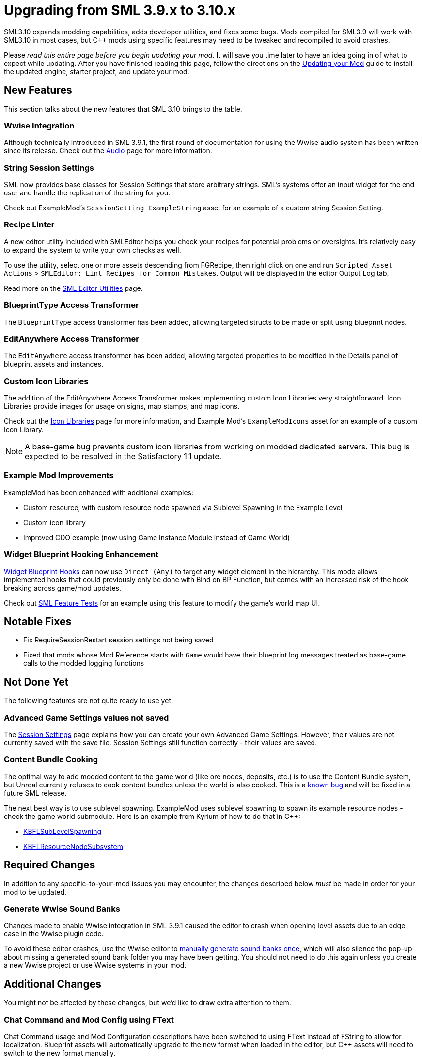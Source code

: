 = Upgrading from SML 3.9.x to 3.10.x

SML3.10 expands modding capabilities, adds developer utilities, and fixes some bugs.
Mods compiled for SML3.9 will work with SML3.10 in most cases,
but {cpp} mods using specific features may need to be tweaked and recompiled to avoid crashes.

Please _read this entire page before you begin updating your mod_.
It will save you time later to have an idea going in of what to expect while updating.
After you have finished reading this page,
follow the directions on the
xref:Development/UpdatingToNewVersions.adoc[Updating your Mod]
guide to install the updated engine, starter project, and update your mod.

== New Features

This section talks about the new features that SML 3.10 brings to the table.

=== Wwise Integration

Although technically introduced in SML 3.9.1,
the first round of documentation for using the Wwise audio system has been written since its release.
Check out the xref:Development/Satisfactory/Audio.adoc[Audio] page for more information.

=== String Session Settings

SML now provides base classes for Session Settings that store arbitrary strings.
SML's systems offer an input widget for the end user and handle the replication of the string for you.

Check out ExampleMod's `SessionSetting_ExampleString` asset for an example of a custom string Session Setting.

=== Recipe Linter

A new editor utility included with SMLEditor helps you check your recipes for potential problems or oversights.
It's relatively easy to expand the system to write your own checks as well.

To use the utility, select one or more assets descending from FGRecipe,
then right click on one and run
`Scripted Asset Actions` > `SMLEditor: Lint Recipes for Common Mistakes`.
Output will be displayed in the editor Output Log tab.

Read more on the xref:Development/EditorTools/SMLEditor/SMLEditor.adoc#RecipeLinter[SML Editor Utilities] page.

=== BlueprintType Access Transformer

The `BlueprintType` access transformer has been added,
allowing targeted structs to be made or split using blueprint nodes.

=== EditAnywhere Access Transformer

The `EditAnywhere` access transformer has been added,
allowing targeted properties to be modified in the Details panel of blueprint assets and instances.

=== Custom Icon Libraries

The addition of the EditAnywhere Access Transformer makes implementing custom Icon Libraries very straightforward.
Icon Libraries provide images for usage on signs, map stamps, and map icons.

Check out the xref:Development/Satisfactory/IconLibrary.adoc[Icon Libraries] page for more information,
and Example Mod's `ExampleModIcons` asset for an example of a custom Icon Library.

[NOTE]
====
A base-game bug prevents custom icon libraries from working on modded dedicated servers.
This bug is expected to be resolved in the Satisfactory 1.1 update.
====

=== Example Mod Improvements

ExampleMod has been enhanced with additional examples:

- Custom resource, with custom resource node spawned via Sublevel Spawning in the Example Level
- Custom icon library
- Improved CDO example (now using Game Instance Module instead of Game World)

=== Widget Blueprint Hooking Enhancement

xref:Development/ModLoader/WidgetBlueprintHooks.adoc[Widget Blueprint Hooks]
can now use `Direct (Any)` to target any widget element in the hierarchy.
This mode allows implemented hooks that could previously only be done with Bind on BP Function,
but comes with an increased risk of the hook breaking across game/mod updates.

Check out xref:Development/EditorTools/SMLFeatureTests/SMLFeatureTests.adoc[SML Feature Tests]
for an example using this feature to modify the game's world map UI.

== Notable Fixes

- Fix RequireSessionRestart session settings not being saved
- Fixed that mods whose Mod Reference starts with `Game` would have their blueprint log messages treated as base-game calls to the modded logging functions

== Not Done Yet

The following features are not quite ready to use yet.

=== Advanced Game Settings values not saved

The xref:Development/ModLoader/SessionSettings.adoc[Session Settings] page
explains how you can create your own Advanced Game Settings.
However, their values are not currently saved with the save file.
Session Settings still function correctly - their values are saved.

=== Content Bundle Cooking

The optimal way to add modded content to the game world (like ore nodes, deposits, etc.)
is to use the Content Bundle system,
but Unreal currently refuses to cook content bundles unless the world is also cooked.
This is a https://github.com/satisfactorymodding/SatisfactoryModLoader/issues/155[known bug]
and will be fixed in a future SML release.

The next best way is to use sublevel spawning.
ExampleMod uses sublevel spawning to spawn its example resource nodes - check the game world submodule.
Here is an example from Kyrium of how to do that in {cpp}:

* https://github.com/Satisfactory-KMods/KBFL/blob/d21381de3621d25f063ecfbf24b5d35533da4357/Source/KBFL/Private/Subsystems/ResourceNodes/KBFLSubLevelSpawning.cpp#L41[KBFLSubLevelSpawning]
* https://github.com/Satisfactory-KMods/KBFL/blob/d21381de3621d25f063ecfbf24b5d35533da4357/Source/KBFL/Private/Subsystems/KBFLResourceNodeSubsystem.cpp#L67[KBFLResourceNodeSubsystem]

== Required Changes

In addition to any specific-to-your-mod issues you may encounter,
the changes described below _must_ be made in order for your mod to be updated.

=== Generate Wwise Sound Banks

Changes made to enable Wwise integration in SML 3.9.1
caused the editor to crash when opening level assets due to an edge case in the Wwise plugin code.

To avoid these editor crashes, use the Wwise editor to 
xref:Development/BeginnersGuide/project_setup.adoc#Wwise_GenerateBanks[manually generate sound banks once],
which will also silence the pop-up about missing a generated sound bank folder you may have been getting.
You should not need to do this again unless you create a new Wwise project or use Wwise systems in your mod.

== Additional Changes

You might not be affected by these changes,
but we'd like to draw extra attention to them.

=== Chat Command and Mod Config using FText

Chat Command usage and Mod Configuration descriptions have been switched to using FText instead of FString to allow for localization.
Blueprint assets will automatically upgrade to the new format when loaded in the editor,
but {cpp} assets will need to switch to the new format manually.

See the xref:Development/Localization.adoc[{cpp} Localization] section for information on how to correctly specify literals for these fields in {cpp}.

== Complete Changelog

The full list containing every changed file and asset can be viewed using GitHub's Compare Changes feature:
https://github.com/satisfactorymodding/SatisfactoryModLoader/compare/v3.9.1...v3.10.0
